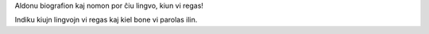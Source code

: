 Aldonu biografion kaj nomon por ĉiu lingvo, kiun vi regas!

Indiku kiujn lingvojn vi regas kaj kiel bone vi parolas ilin.
